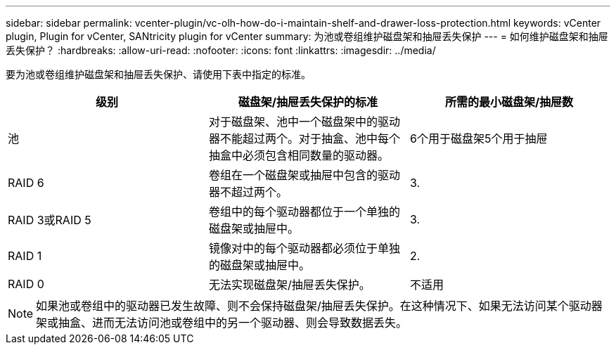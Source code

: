 ---
sidebar: sidebar 
permalink: vcenter-plugin/vc-olh-how-do-i-maintain-shelf-and-drawer-loss-protection.html 
keywords: vCenter plugin, Plugin for vCenter, SANtricity plugin for vCenter 
summary: 为池或卷组维护磁盘架和抽屉丢失保护 
---
= 如何维护磁盘架和抽屉丢失保护？
:hardbreaks:
:allow-uri-read: 
:nofooter: 
:icons: font
:linkattrs: 
:imagesdir: ../media/


[role="lead"]
要为池或卷组维护磁盘架和抽屉丢失保护、请使用下表中指定的标准。

|===
| 级别 | 磁盘架/抽屉丢失保护的标准 | 所需的最小磁盘架/抽屉数 


| 池 | 对于磁盘架、池中一个磁盘架中的驱动器不能超过两个。对于抽盒、池中每个抽盒中必须包含相同数量的驱动器。 | 6个用于磁盘架5个用于抽屉 


| RAID 6 | 卷组在一个磁盘架或抽屉中包含的驱动器不超过两个。 | 3. 


| RAID 3或RAID 5 | 卷组中的每个驱动器都位于一个单独的磁盘架或抽屉中。 | 3. 


| RAID 1 | 镜像对中的每个驱动器都必须位于单独的磁盘架或抽屉中。 | 2. 


| RAID 0 | 无法实现磁盘架/抽屉丢失保护。 | 不适用 
|===

NOTE: 如果池或卷组中的驱动器已发生故障、则不会保持磁盘架/抽屉丢失保护。在这种情况下、如果无法访问某个驱动器架或抽盒、进而无法访问池或卷组中的另一个驱动器、则会导致数据丢失。
